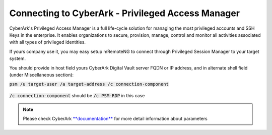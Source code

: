 **************************************************
Connecting to CyberArk - Privileged Access Manager
**************************************************
CyberArk's Privileged Access Manager is a full life-cycle solution for managing the most privileged accounts and SSH Keys in the enterprise. It enables organizations to secure, provision, manage, control and monitor all activities associated with all types of privileged identities.

If yours company use it, you may easy setup mRemoteNG to connect through Privileged Session Manager to your target system.

You should provide in host field yours CyberArk Digital Vault server FQDN or IP address, and in alternate shell field (under Miscellaneous section):

:code:`psm /u target-user /a target-address /c connection-component`

.. figure:: /images/cyberark_pam_connection_setup.png

:code:`/c connection-component` should be :code:`/c PSM-RDP` in this case

.. note::
    Please check CyberArk `**documentation** <https://docs.cyberark.com/Product-Doc/OnlineHelp/PAS/Latest/en/Content/PASIMP/PSSO-ConfigureRDPStart.htm?TocPath=End%20user%7CConnect%20to%20Accounts%7CPrivileged%20Single%20Sign-On%7CConnect%20through%20Privileged%20Session%20Manager%20for%20Windows%7C_____2>`_ for more detail information about parameters
